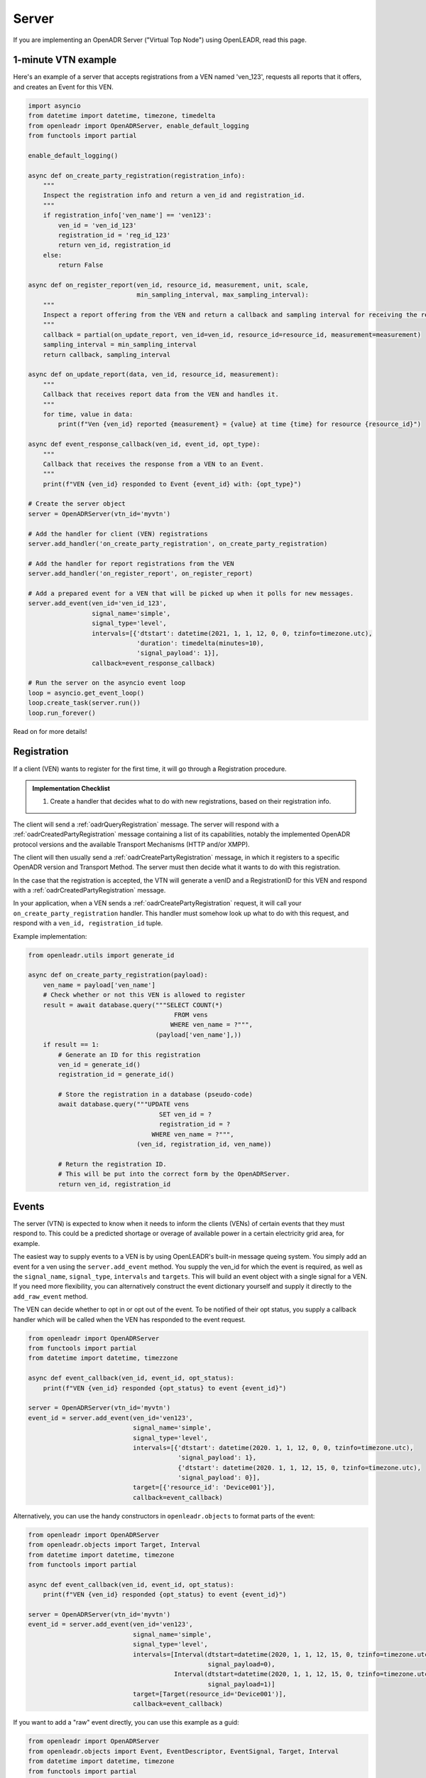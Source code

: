 .. _server:

======
Server
======

If you are implementing an OpenADR Server ("Virtual Top Node") using OpenLEADR, read this page.

.. _server_example:

1-minute VTN example
====================

Here's an example of a server that accepts registrations from a VEN named
'ven_123', requests all reports that it offers, and creates an Event for this
VEN.

.. code-block:: python3

    import asyncio
    from datetime import datetime, timezone, timedelta
    from openleadr import OpenADRServer, enable_default_logging
    from functools import partial

    enable_default_logging()

    async def on_create_party_registration(registration_info):
        """
        Inspect the registration info and return a ven_id and registration_id.
        """
        if registration_info['ven_name'] == 'ven123':
            ven_id = 'ven_id_123'
            registration_id = 'reg_id_123'
            return ven_id, registration_id
        else:
            return False

    async def on_register_report(ven_id, resource_id, measurement, unit, scale,
                                 min_sampling_interval, max_sampling_interval):
        """
        Inspect a report offering from the VEN and return a callback and sampling interval for receiving the reports.
        """
        callback = partial(on_update_report, ven_id=ven_id, resource_id=resource_id, measurement=measurement)
        sampling_interval = min_sampling_interval
        return callback, sampling_interval

    async def on_update_report(data, ven_id, resource_id, measurement):
        """
        Callback that receives report data from the VEN and handles it.
        """
        for time, value in data:
            print(f"Ven {ven_id} reported {measurement} = {value} at time {time} for resource {resource_id}")

    async def event_response_callback(ven_id, event_id, opt_type):
        """
        Callback that receives the response from a VEN to an Event.
        """
        print(f"VEN {ven_id} responded to Event {event_id} with: {opt_type}")

    # Create the server object
    server = OpenADRServer(vtn_id='myvtn')

    # Add the handler for client (VEN) registrations
    server.add_handler('on_create_party_registration', on_create_party_registration)

    # Add the handler for report registrations from the VEN
    server.add_handler('on_register_report', on_register_report)

    # Add a prepared event for a VEN that will be picked up when it polls for new messages.
    server.add_event(ven_id='ven_id_123',
                     signal_name='simple',
                     signal_type='level',
                     intervals=[{'dtstart': datetime(2021, 1, 1, 12, 0, 0, tzinfo=timezone.utc),
                                 'duration': timedelta(minutes=10),
                                 'signal_payload': 1}],
                     callback=event_response_callback)

    # Run the server on the asyncio event loop
    loop = asyncio.get_event_loop()
    loop.create_task(server.run())
    loop.run_forever()

Read on for more details!

.. _server_registration:

Registration
============

If a client (VEN) wants to register for the first time, it will go through a Registration procedure.

.. admonition:: Implementation Checklist

    1. Create a handler that decides what to do with new registrations, based on their registration info.


The client will send a :ref:`oadrQueryRegistration` message. The server will respond with a :ref:`oadrCreatedPartyRegistration` message containing a list of its capabilities, notably the implemented OpenADR protocol versions and the available Transport Mechanisms (HTTP and/or XMPP).

The client will then usually send a :ref:`oadrCreatePartyRegistration` message, in which it registers to a specific OpenADR version and Transport Method. The server must then decide what it wants to do with this registration.

In the case that the registration is accepted, the VTN will generate a venID and a RegistrationID for this VEN and respond with a :ref:`oadrCreatedPartyRegistration` message.

In your application, when a VEN sends a :ref:`oadrCreatePartyRegistration` request, it will call your ``on_create_party_registration`` handler. This handler must somehow look up what to do with this request, and respond with a ``ven_id, registration_id`` tuple.

Example implementation:

.. code-block:: python3

    from openleadr.utils import generate_id

    async def on_create_party_registration(payload):
        ven_name = payload['ven_name']
        # Check whether or not this VEN is allowed to register
        result = await database.query("""SELECT COUNT(*)
                                           FROM vens
                                          WHERE ven_name = ?""",
                                      (payload['ven_name'],))
        if result == 1:
            # Generate an ID for this registration
            ven_id = generate_id()
            registration_id = generate_id()

            # Store the registration in a database (pseudo-code)
            await database.query("""UPDATE vens
                                       SET ven_id = ?
                                       registration_id = ?
                                     WHERE ven_name = ?""",
                                 (ven_id, registration_id, ven_name))

            # Return the registration ID.
            # This will be put into the correct form by the OpenADRServer.
            return ven_id, registration_id

.. _server_events:

Events
======

The server (VTN) is expected to know when it needs to inform the clients (VENs) of certain events that they must respond to. This could be a predicted shortage or overage of available power in a certain electricity grid area, for example.

The easiest way to supply events to a VEN is by using OpenLEADR's built-in message queing system. You simply add an event for a ven using the ``server.add_event`` method. You supply the ven_id for which the event is required, as well as the ``signal_name``, ``signal_type``, ``intervals`` and ``targets``. This will build an event object with a single signal for a VEN. If you need more flexibility, you can alternatively construct the event dictionary yourself and supply it directly to the ``add_raw_event`` method.

The VEN can decide whether to opt in or opt out of the event. To be notified of their opt status, you supply a callback handler which will be called when the VEN has responded to the event request.

.. code-block:: python3

    from openleadr import OpenADRServer
    from functools import partial
    from datetime import datetime, timezzone

    async def event_callback(ven_id, event_id, opt_status):
        print(f"VEN {ven_id} responded {opt_status} to event {event_id}")

    server = OpenADRServer(vtn_id='myvtn')
    event_id = server.add_event(ven_id='ven123',
                                signal_name='simple',
                                signal_type='level',
                                intervals=[{'dtstart': datetime(2020. 1, 1, 12, 0, 0, tzinfo=timezone.utc),
                                            'signal_payload': 1},
                                            {'dtstart': datetime(2020. 1, 1, 12, 15, 0, tzinfo=timezone.utc),
                                            'signal_payload': 0}],
                                target=[{'resource_id': 'Device001'}],
                                callback=event_callback)


Alternatively, you can use the handy constructors in ``openleadr.objects`` to format parts of the event:

.. code-block:: python3

    from openleadr import OpenADRServer
    from openleadr.objects import Target, Interval
    from datetime import datetime, timezone
    from functools import partial

    async def event_callback(ven_id, event_id, opt_status):
        print(f"VEN {ven_id} responded {opt_status} to event {event_id}")

    server = OpenADRServer(vtn_id='myvtn')
    event_id = server.add_event(ven_id='ven123',
                                signal_name='simple',
                                signal_type='level',
                                intervals=[Interval(dtstart=datetime(2020, 1, 1, 12, 15, 0, tzinfo=timezone.utc),
                                                    signal_payload=0),
                                           Interval(dtstart=datetime(2020, 1, 1, 12, 15, 0, tzinfo=timezone.utc),
                                                    signal_payload=1)]
                                target=[Target(resource_id='Device001')],
                                callback=event_callback)

If you want to add a "raw" event directly, you can use this example as a guid:

.. code-block:: python3

    from openleadr import OpenADRServer
    from openleadr.objects import Event, EventDescriptor, EventSignal, Target, Interval
    from datetime import datetime, timezone
    from functools import partial

    async def event_callback(ven_id, event_id, opt_status):
        print(f"VEN {ven_id} responded {opt_status} to event {event_id}")

    server = OpenADRServer(vtn_id='myvtn')
    event = Event(event_descriptor=EventDescriptor(event_id='event001',
                                                   modification_number=0,
                                                   event_status='far',
                                                   market_context='http://marketcontext01'),
                  event_signals=[EventSignal(signal_id='signal001',
                                             signal_type='level',
                                             signal_name='simple',
                                             intervals=[Interval(dtstart=now,
                                                                 duration=datetime.timedelta(minutes=10),
                                                                 signal_payload=1)]),
                                 EventSignal(signal_id='signal002',
                                             signal_type='price',
                                             signal_name='ELECTRICITY_PRICE',
                                             intervals=[Interval(dtstart=now,
                                                                 duration=datetime.timedelta(minutes=10),
                                                                 signal_payload=1)])],
                  targets=[objects.Target(ven_id='ven123')])

    server.add_raw_event(ven_id='ven123', event=event, callback=event_callback)

If you want to add an event and wait for the response in a single coroutine, you can pass an asyncio Future instead of a function or coroutine as the callback argument:

.. code-block:: python3

    import asyncio

    ...

    async def generate_event():
        loop = asyncio.get_event_loop()
        opt_status_future = loop.create_future()
        server.add_event(..., callback=opt_status_future)
        opt_status = await opt_status_future
        print(f"The opt status for this event is {opt_status}")


A word on event targets
-----------------------

The Target of your Event is an indication for the VEN which resources or devices should be affected. You can supply the target of the event in serveral ways:

- Assigning the ``target`` parameter with a single ``objects.Target`` object.
- Assigning the ``targets`` parameter with a list of ``objects.Target`` objects.
- Assigning the ``targets_by_type`` parameters with a dict, that lists targets grouped by their type, like this:

.. code-block:: python3

    server.add_event(...
                     targets_by_type={'resource_id': ['resource01', 'resource02'],
                                      'group_id': ['group01', 'group02']}
                     )

If you dont assign any Target, the target will be set to the ``ven_id`` that you specified.


.. _server_reports:

Reports
=======

Please see the :ref:`reporting` section.


.. _server_implement:

Things you should implement
===========================

You should implement the following handlers:

- ``on_create_party_registration(registration_info)``
- ``on_register_report(ven_id, resource_id, measurement, unit, scale, min_sampling_interval, max_sampling_interval)``
- ``ven_lookup(ven_id)``: a function that returns a dict with the `'ven_name'`, ``'ven_id'``, ``'fingerprint'`` and ``'registration_id'`` for the given ``ven_id`` (see below.). This is used to automatically reject requests from VENs that the VTN does not know, and to authenticate the VENs message signatures.

Optionally:

- ``on_poll(ven_id)``; only if you don't want to use the internal message queue.
- ``ven_lookup(ven_id)``: a function or coroutine that openleadr can use to check if we know a VEN. Signature:

.. _server_signing_messages:

Signing Messages
================

The OpenLEADR can sign your messages and validate incoming messages. For some background, see the :ref:`message_signing`.

Example implementation:

.. code-block:: python3

    from openleadr import OpenADRServr

    def ven_lookup(ven_id):
        # Look up the information about this VEN.
        ven_info = database.lookup('vens').where(ven_id=ven_id) # Pseudo code
        if ven_info:
            return {'ven_id': ven_info['ven_id'],
                    'ven_name': ven_info['ven_name'],
                    'fingerprint': ven_info['fingerprint'],
                    'registration_id': ven_info['registration_id']}
        else:
            return {}

    server = OpenADRServer(vtn_id='MyVTN',
                           cert='/path/to/cert.pem',
                           key='/path/to/private/key.pem',
                           passphrase='mypassphrase',
                           fingerprint_lookup=fingerprint_lookup)

The VEN's fingerprint should be obtained from the VEN outside of OpenADR.


.. _server_message_handlers:

Message Handlers
================

Your server has to deal with the different OpenADR messages. The way this works is that OpenLEADR will expose certain modules at the appropriate endpoints (like /oadrPoll and /EiRegister), and figure out what type of message is being sent. It will then call your handler with the contents of the message that are relevant for you to handle. This section provides an overview with examples for the different kinds of messages that you can expect and what should be returned.

.. _server_on_register_report:

on_register_report
------------------

The VEN informs you which reports it has available. If you want to periodically receive any of these reports, you should return a list of the r_ids that you want to receive.

Signature:

.. code-block:: python3

    async def on_register_report(ven_id, resource_id, measurement, unit, scale,
                                 min_sampling_interval, max_sampling_interval):
        # If we want this report:
        return (callback, requested_sampling_interval)
        # or
        return None

.. _server_on_query_registration:

on_query_registration
---------------------

A prospective VEN is requesting information about your VTN, like the versions and transports you support. You should not implement this handler and let OpenLEADR handle this response.

.. _server_on_create_party_registration:

on_create_party_registration
----------------------------

The VEN tries to register with you. You will receive a registration_info dict that contains, among other things, a field `ven_name` which is how the VEN identifies itself. If the VEN is accepted, you return a ``ven_id, registration_id`` tuple. If not, return ``False``:

.. code-block:: python3

    async def on_create_party_registration(registration_info):
        ven_name = registration_info['ven_name']
        ...
        if ven_is_known:
            return ven_id, registration_id
        else
            return None

During this step, the VEN probably does not have a ``venID`` yet. If they connected using a secure TLS connection, the ``registration_info`` dict will contain the fingerprint of the public key that was used for this connection (``registration_info['fingerprint']``). Your ``on_create_party_registration`` handler should check this fingerprint value against a value that you received offline, to be sure that the ven with this venName is the correct VEN.

.. _server_on_cancel_party_registration:

on_cancel_party_registration
----------------------------

The VEN informs you that they are cancelling their registration and no longer wish to be contacted by you.

You should deregister the VEN internally, and return `None`.

Return: ``None``


.. _server_on_poll:

on_poll
-------

You only need to implement this if you don't want to use the automatic internal message queue. If you add this handler to the server, the internal message queue will be automatically disabled.

The VEN is requesting the next message that you have for it. You should return a tuple of message_type and message_payload as a dict. If there is no message for the VEN, you should return `None`.

Signature:

.. code-block:: python3

    async def on_poll(ven_id):
        ...
        return message_type, message_payload

If you implement your own on_poll handler, you should also include your own ``on_created_event`` handler that retrieves the opt status for a distributed event.

.. _server_on_created_event:

on_created_event
----------------

You only need to implement this if you don't want to use the automatic internal message queue. Otherwise, you supply a per-event callback function when you add the event to the internal queue.

Signature:

.. code-block:: python3

    async def on_created_event(ven_id, event_id, opt_status):
        print("Ven {ven_id} returned {opt_status} for event {event_id}")
        # return None
